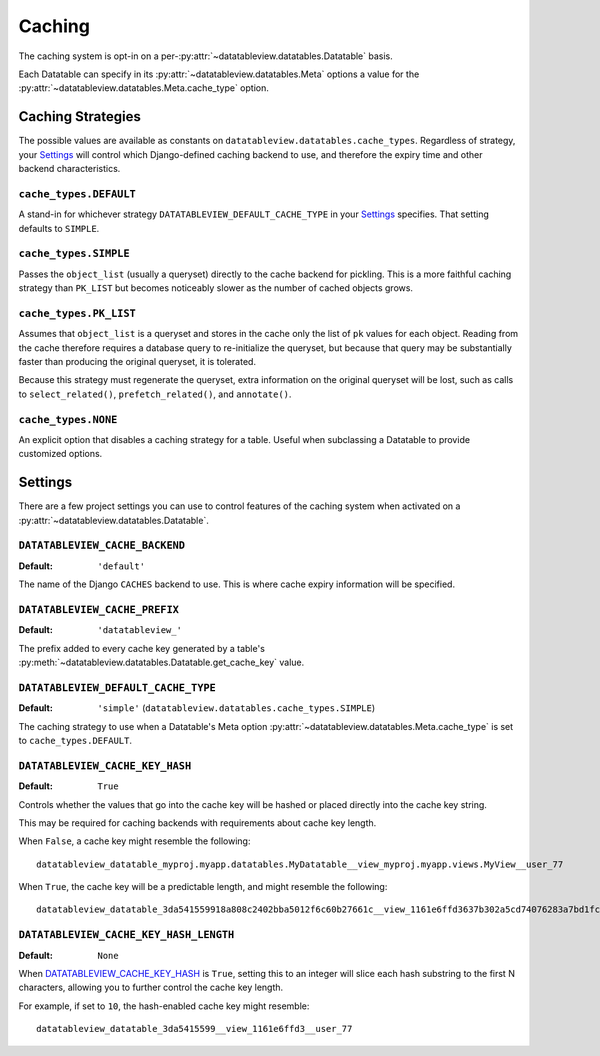 Caching
=======

The caching system is opt-in on a per-:py:attr:`~datatableview.datatables.Datatable` basis.

Each Datatable can specify in its :py:attr:`~datatableview.datatables.Meta` options a value for the :py:attr:`~datatableview.datatables.Meta.cache_type` option.


Caching Strategies
------------------

The possible values are available as constants on ``datatableview.datatables.cache_types``.  Regardless of strategy, your `Settings`_ will control which Django-defined caching backend to use, and therefore the expiry time and other backend characteristics.

``cache_types.DEFAULT``
~~~~~~~~~~~~~~~~~~~~~~~

A stand-in for whichever strategy ``DATATABLEVIEW_DEFAULT_CACHE_TYPE`` in your `Settings`_ specifies.  That setting defaults to ``SIMPLE``.

``cache_types.SIMPLE``
~~~~~~~~~~~~~~~~~~~~~~

Passes the ``object_list`` (usually a queryset) directly to the cache backend for pickling.  This is a more faithful caching strategy than ``PK_LIST`` but becomes noticeably slower as the number of cached objects grows.

``cache_types.PK_LIST``
~~~~~~~~~~~~~~~~~~~~~~~

Assumes that ``object_list`` is a queryset and stores in the cache only the list of ``pk`` values for each object.  Reading from the cache therefore requires a database query to re-initialize the queryset, but because that query may be substantially faster than producing the original queryset, it is tolerated.

Because this strategy must regenerate the queryset, extra information on the original queryset will be lost, such as calls to ``select_related()``, ``prefetch_related()``, and ``annotate()``.

``cache_types.NONE``
~~~~~~~~~~~~~~~~~~~~

An explicit option that disables a caching strategy for a table.  Useful when subclassing a Datatable to provide customized options.


Settings
--------

There are a few project settings you can use to control features of the caching system when activated on a :py:attr:`~datatableview.datatables.Datatable`.

``DATATABLEVIEW_CACHE_BACKEND``
~~~~~~~~~~~~~~~~~~~~~~~~~~~~~~~
:Default: ``'default'``

The name of the Django ``CACHES`` backend to use.  This is where cache expiry information will be
specified.

``DATATABLEVIEW_CACHE_PREFIX``
~~~~~~~~~~~~~~~~~~~~~~~~~~~~~~
:Default: ``'datatableview_'``

The prefix added to every cache key generated by a table's :py:meth:`~datatableview.datatables.Datatable.get_cache_key` value.

``DATATABLEVIEW_DEFAULT_CACHE_TYPE``
~~~~~~~~~~~~~~~~~~~~~~~~~~~~~~~~~~~~
:Default: ``'simple'`` (``datatableview.datatables.cache_types.SIMPLE``)

The caching strategy to use when a Datatable's Meta option :py:attr:`~datatableview.datatables.Meta.cache_type` is set to ``cache_types.DEFAULT``.

``DATATABLEVIEW_CACHE_KEY_HASH``
~~~~~~~~~~~~~~~~~~~~~~~~~~~~~~~~
:Default: ``True``

Controls whether the values that go into the cache key will be hashed or placed directly into the cache key string.

This may be required for caching backends with requirements about cache key length.

When ``False``, a cache key might resemble the following::

    datatableview_datatable_myproj.myapp.datatables.MyDatatable__view_myproj.myapp.views.MyView__user_77

When ``True``, the cache key will be a predictable length, and might resemble the following::

    datatableview_datatable_3da541559918a808c2402bba5012f6c60b27661c__view_1161e6ffd3637b302a5cd74076283a7bd1fc20d3__user_77


``DATATABLEVIEW_CACHE_KEY_HASH_LENGTH``
~~~~~~~~~~~~~~~~~~~~~~~~~~~~~~~~~~~~~~~
:Default: ``None``

When `DATATABLEVIEW_CACHE_KEY_HASH`_ is ``True``, setting this to an integer will slice each hash substring to the first N characters, allowing you to further control the cache key length.

For example, if set to ``10``, the hash-enabled cache key might resemble::

    datatableview_datatable_3da5415599__view_1161e6ffd3__user_77
